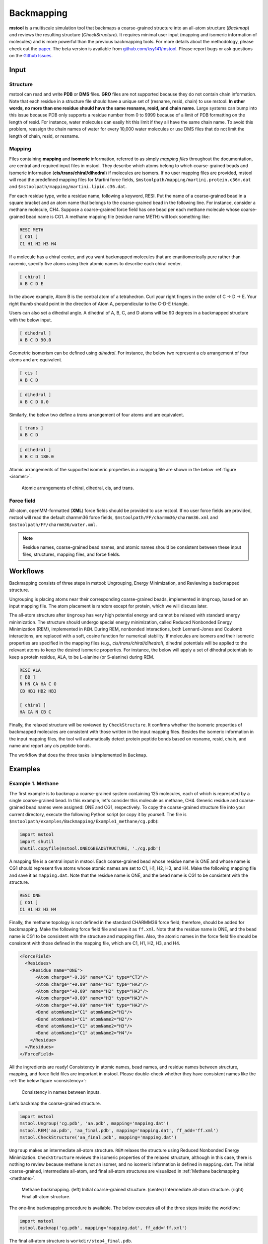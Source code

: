 Backmapping
===========

**mstool** is a multiscale simulation tool that backmaps a coarse-grained structure into an all-atom structure (`Backmap`) and reviews the resulting structure (`CheckStructure`). It requires minimal user input (mapping and isomeric information of molecules) and is more powerful than the previous backmapping tools. For more details about the methodology, please check out the `paper <https://pubs.acs.org/doi/abs/10.1021/acs.jpcb.3c05593>`_. The beta version is available from `github.com/ksy141/mstool <https://github.com/ksy141/mstool>`_. Please report bugs or ask questions on the `Github Issues <https://github.com/ksy141/mstool/issues>`_.

Input
-----

Structure
^^^^^^^^^
mstool can read and write **PDB** or **DMS** files. **GRO** files are not supported because they do not contain chain information. Note that each residue in a structure file should have a unique set of (resname, resid, chain) to use mstool. **In other words, no more than one residue should have the same resname, resid, and chain name.** Large systems can bump into this issue because PDB only supports a residue number from 0 to 9999 because of a limit of PDB formatting on the length of resid. For instance, water molecules can easily hit this limit if they all have the same chain name. To avoid this problem, reassign the chain names of water for every 10,000 water molecules or use DMS files that do not limit the length of chain, resid, or resname.

Mapping
^^^^^^^
Files containing **mapping** and **isomeric** information, referred to as simply *mapping files* throughout the documentation, are central and required input files in mstool. They describe which atoms belong to which coarse-grained beads and isomeric information (**cis/trans/chiral/dihedral**) if molecules are isomers. If no user mapping files are provided, mstool will read the predefined mapping files for Martini force fields, ``$mstoolpath/mapping/martini.protein.c36m.dat`` and ``$mstoolpath/mapping/martini.lipid.c36.dat``.

For each residue type, write a residue name, following a keyword, RESI. Put the name of a coarse-grained bead in a square bracket and an atom name that belongs to the coarse-grained bead in the following line. For instance, consider a methane molecule, CH4. Suppose a coarse-grained force field has one bead per each methane molecule whose coarse-grained bead name is CG1. A methane mapping file (residue name METH) will look something like:

.. code-block:: text

   RESI METH
   [ CG1 ]
   C1 H1 H2 H3 H4

If a molecule has a chiral center, and you want backmapped molecules that are enantiomerically pure rather than racemic, specify five atoms using their atomic names to describe each chiral center.

.. code-block:: text

   [ chiral ]
   A B C D E

In the above example, Atom B is the central atom of a tetrahedron. Curl your right fingers in the order of C -> D -> E. Your right thumb should point in the direction of Atom A, perpendicular to the C-D-E triangle. 

Users can also set a dihedral angle. A dihedral of A, B, C, and D atoms will be 90 degrees in a backmapped structure with the below input.

.. code-block:: text

   [ dihedral ]
   A B C D 90.0

Geometric isomerism can be defined using *dihedral*. For instance, the below two represent a *cis* arrangement of four atoms and are equivalent. 

.. code-block:: text

   [ cis ]
   A B C D

.. code-block:: text

   [ dihedral ]
   A B C D 0.0

Similarly, the below two define a *trans* arrangement of four atoms and are equivalent.

.. code-block:: text

   [ trans ]
   A B C D

.. code-block:: text

   [ dihedral ]
   A B C D 180.0


Atomic arrangements of the supported isomeric properties in a mapping file are shown in the below :ref:`figure <isomer>`.

.. _isomer:

.. figure:: _static/isomer.png
    
   Atomic arrangements of chiral, dihedral, cis, and trans.


Force field
^^^^^^^^^^^
All-atom, openMM-formatted (**XML**) force fields should be provided to use mstool. If no user force fields are provided, mstool will read the default charmm36 force fields, ``$mstoolpath/FF/charmm36/charmm36.xml`` and ``$mstoolpath/FF/charmm36/water.xml``.

.. note::

   Residue names, coarse-grained bead names, and atomic names should be consistent between these input files, structures, mapping files, and force fields.


Workflows
---------

Backmapping consists of three steps in mstool: Ungrouping, Energy Minimization, and Reviewing a backmapped structure. 

Ungrouping is placing atoms near their corresponding coarse-grained beads, implemented in ``Ungroup``, based on an input mapping file. The atom placement is random except for protein, which we will discuss later.

The all-atom structure after ``Ungroup`` has very high potential energy and cannot be relaxed with standard energy minimization. The structure should undergo special energy minimization, called Reduced Nonbonded Energy Minimization (REM), implemented in ``REM``. During REM, nonbonded interactions, both Lennard-Jones and Coulomb interactions, are replaced with a soft, cosine function for numerical stability. If molecules are isomers and their isomeric properties are specified in the mapping files (e.g., *cis/trans/chiral/dihedral*), dihedral potentials will be applied to the relevant atoms to keep the desired isomeric properties. For instance, the below will apply a set of dihedral potentials to keep a protein residue, ALA, to be L-alanine (or S-alanine) during REM. 

.. code-block:: text

   RESI ALA
   [ BB ]
   N HN CA HA C O
   CB HB1 HB2 HB3

   [ chiral ]
   HA CA N CB C

Finally, the relaxed structure will be reviewed by ``CheckStructure``. It confirms whether the isomeric properties of backmapped molecules are consistent with those written in the input mapping files. Besides the isomeric information in the input mapping files, the tool will automatically detect protein peptide bonds based on resname, resid, chain, and name and report any *cis* peptide bonds. 

The workflow that does the three tasks is implemented in ``Backmap``.

Examples
--------

Example 1. Methane
^^^^^^^^^^^^^^^^^^
The first example is to backmap a coarse-grained system containing 125 molecules, each of which is represnted by a single coarse-grained bead. In this example, let's consider this molecule as methane, CH4. Generic residue and coarse-grained bead names were assigned: ONE and CG1, respectively. To copy the coarse-grained structure file into your current directory, execute the following Python script (or copy it by yourself. The file is ``$mstoolpath/examples/Backmapping/Example1_methane/cg.pdb``):

.. code-block:: python

   import mstool
   import shutil
   shutil.copyfile(mstool.ONECGBEADSTRUCTURE, './cg.pdb')

A mapping file is a central input in mstool. Each coarse-grained bead whose residue name is ONE and whose name is CG1 should represent five atoms whose atomic names are set to C1, H1, H2, H3, and H4. Make the following mapping file and save it as ``mapping.dat``. Note that the residue name is ONE, and the bead name is CG1 to be consistent with the structure.

.. code-block:: text

   RESI ONE
   [ CG1 ]
   C1 H1 H2 H3 H4

Finally, the methane topology is not defined in the standard CHARMM36 force field; therefore, should be added for backmapping. Make the following force field file and save it as ``ff.xml``. Note that the residue name is ONE, and the bead name is CG1 to be consistent with the structure and mapping files. Also, the atomic names in the force field file should be consistent with those defined in the mapping file, which are C1, H1, H2, H3, and H4.

.. code-block:: xml

  <ForceField>
    <Residues>
      <Residue name="ONE">
        <Atom charge="-0.36" name="C1" type="CT3"/>
        <Atom charge="+0.09" name="H1" type="HA3"/>
        <Atom charge="+0.09" name="H2" type="HA3"/>
        <Atom charge="+0.09" name="H3" type="HA3"/>
        <Atom charge="+0.09" name="H4" type="HA3"/>
        <Bond atomName1="C1" atomName2="H1"/>
        <Bond atomName1="C1" atomName2="H2"/>
        <Bond atomName1="C1" atomName2="H3"/>
        <Bond atomName1="C1" atomName2="H4"/>
      </Residue>
    </Residues>
  </ForceField>
           
All the ingredients are ready! Consistency in atomic names, bead names, and residue names between structure, mapping, and force field files are important in mstool. Please double-check whether they have consistent names like the :ref:`the below figure <consistency>`:

.. _consistency:
.. figure:: _static/consistency.png
    
    Consistency in names between inputs. 

Let's backmap the coarse-grained structure.

.. code-block:: python

   import mstool
   mstool.Ungroup('cg.pdb', 'aa.pdb', mapping='mapping.dat')
   mstool.REM('aa.pdb', 'aa_final.pdb', mapping='mapping.dat', ff_add='ff.xml')
   mstool.CheckStructure('aa_final.pdb', mapping='mapping.dat')

``Ungroup`` makes an intermediate all-atom structure. ``REM`` relaxes the structure using Reduced Nonbonded Energy Minimization. ``CheckStructure`` reviews the isomeric properties of the relaxed structure, although in this case, there is nothing to review because methane is not an isomer, and no isomeric information is defined in ``mapping.dat``. The initial coarse-grained, intermediate all-atom, and final all-atom structures are visualized in :ref:`Methane backmapping <methane>`.

.. _methane:
.. figure:: _static/methane.png

   Methane backmapping. (left) Initial coarse-grained structure. (center) Intermediate all-atom structure. (right) Final all-atom structure.

The one-line backmapping procedure is available. The below executes all of the three steps inside the workflow:

.. code-block:: python
   
   import mstool
   mstool.Backmap('cg.pdb', mapping='mapping.dat', ff_add='ff.xml')

The final all-atom structure is ``workdir/step4_final.pdb``.

.. note::

  The methane force field was created for backmapping. Since this force field was not validated against experimental data, it should not be used for production molecular dynamics simulations.

.. note:: 

    ``ff='ff.xml'`` and ``ff_add='ff.xml'`` arguments in ``REM`` are not equivalent. The former only reads ``ff.xml``. The latter reads the default CHARMM36 force field files, ``$mstoolpath/FF/charmm36/charmm36.xml`` and ``$mstoolpath/FF/charmm36/water.xml``, and then reads the additionally provided ``ff.xml``. In this example, the methane force field should be provided as an additional force field because it only defines the topology of methane but not the necessary parameters for simulations (e.g., epsilon and sigma of CT3 and HA3 and bond parameters of CT3-HA3). In most cases, you do not need ``ff=ff.xml`` but ``ff_add=ff.xml`` when you have a new molecule not defined in the standard CHARMM36 force field.

Example 2. Ethane
^^^^^^^^^^^^^^^^^

In the second example, we will backmap the same coarse-grained system of the first example to ethane, C2H6. As explained above, this toy coarse-grained system has 125 molecules, each of which is represented by a single coarse-grained bead. The residue name and bead name are ONE and CG1, respectively. The ethane force field is available in the standard CHARMM36 force field. The residue name in the standard force field is ETHA. Check this in ``$mstoolpath/FF/charmm36/charmm36.xml``. To make the residue name in our structure consistent with the force field, let's change the residue name from ONE to ETHA:

.. code-block:: python

   import mstool
   u = mstool.Universe(mstool.ONECGBEADSTRUCTURE)
   u.atoms.resname = 'ETHA'
   u.write('cg.pdb')

The next task is to make a mapping file for ethane. A coarse-grained bead named CG1 should be backmapped to eight atoms whose names are C1 H11 H12 H13 C2 H21 H22 H23 in the standard CHARMM36 force field. Make the following mapping file and save it as ``mapping.dat``.

.. code-block:: text

   RESI ETHA
   [ CG1 ]
   C1 H11 H12 H13
   C2 H21 H22 H23

An additional force field is not required in this case because ethane is already defined in the CHARMM36 force field. Let's backmap the structure:

.. code-block:: python

   import mstool
   mstool.Ungroup('cg.pdb', 'aa.pdb', mapping='mapping.dat')
   mstool.REM('aa.pdb', 'aa_final.pdb', mapping='mapping.dat')
   mstool.CheckStructure('aa_final.pdb', mapping='mapping.dat')

The one-line backmapping procedure also works. The final structure is ``workdir/step4_final.pdb``.

.. code-block:: python

    import mstool
    mstool.Backmap('cg.pdb', mapping='mapping.dat')

The initial coarse-grained, intermediate all-atom, and final all-atom structures are visualized in :ref:`Ethane backmapping <ethane>`.

.. _ethane:

.. figure:: _static/ethane.png

   Ethane backmapping. (left) Initial coarse-grained structure. (center) Intermediate all-atom structure. (right) Final all-atom structure.

Example 3. trans-2-butene
^^^^^^^^^^^^^^^^^^^^^^^^^

In this example, we will backmap the same coarse-grained system of the first example to trans-2-butene, C4H8. As explained above, this toy coarse-grained system has 125 molecules, each of which is represented by a single coarse-grained bead. The residue name and bead name are ONE and CG1, respectively. The 2-butene force field is available in the standard CHARMM36 force field. The residue name in the standard force field is BTE2. Check this in ``$mstoolpath/FF/charmm36/charmm36.xml``. To make the residue name in our structure consistent with the force field, let's change the residue name from ONE to BTE2:

.. code-block:: python

   import mstool
   u = mstool.Universe(mstool.ONECGBEADSTRUCTURE)
   u.atoms.resname = 'BTE2'
   u.write('cg.pdb')

Let's make a mapping file for trans-2-butene and save it as ``mapping.xml``. Note that trans-2-butene has a double bond between the two central carbon atoms; therefore, it is a geometric isomer. A desired isomeric property should be written in the mapping file, in this case, *trans*. To be consistent with the coarse-grained structure file, the residue name, BTE2, and the coarse-grained bead name, CG1, should be used in the mapping file. The atomic names should be consistent with the force field. 

.. code-block:: text

   RESI BTE2
   [ CG1 ]
   C1 H11 H12 H13
   C2 H21
   C3 H31
   C4 H41 H42 H43

   [ trans ]
   C1 C2 C3 C4

Let's backmap the structure:

.. code-block:: python
   
   import mstool
   mstool.Backmap('cg.pdb', mapping='mapping.dat')

The final structure is ``workdir/step4_final.pdb``. At the end of the workflow, the tool reviews (``CheckStructure``) whether there are any cis-2-butene. Your backmapped structure should be good if you see the following message:

.. code-block:: text

  ####################################################################
  workdir/step3_em.dms was reviewed
  ####################################################################
  
  The following isomers were reviewed:
  trans: resname BTE2 - C1 C2 C3 C4
  ####################################################################
  
  ####################################################################
  No molecules had flipped isomers
  ####################################################################
  
  ####################################################################
  In summary, the number of residues with the flipped isomers:
  peptide   :          0
  cistrans  :          0
  chiral    :          0
  dihedral  :          0
  ####################################################################
  
  Adding bonds for non-protein residues - started
  Adding bonds for non-protein residues - finished
  ####################################################################
  Tetrahedron checking - started
  Tetrahedron checking - finished
  ####################################################################

.. note::

   Geometric isomerism is not specified in force fields. In other words, cis-2-butene and trans-2-butene have exactly the same force field. A dihedral potential is internally applied during REM to ensure a backmapped molecule has the desired isomeric property as written in the mapping file.


Example 4. Martini POPC
^^^^^^^^^^^^^^^^^^^^^^^

In this example, we will backmap a Martini POPC bilayer. Copy the coarse-grained structure into your current directory by executing the following Python script (or copy it by yourself. The file is ``$mstoolpath/examples/Backmapping/Example4_POPC/cg.pdb``):

.. code-block:: python

   import mstool
   import shutil
   shutil.copyfile(mstool.POPCSTRUCTURE, './cg.pdb')

There is no need to define a mapping file for Martini POPC because it is already available in ``$mstoolpath/mapping/martini.lipid.c36.dat``. Note that :ref:`POPC <popc>` has one chiral center and one cis bond, which is already defined in the default mapping file. Also, an additional force field is not required because POPC is defined in ``$mstoolpath/FF/charmm36/charmm36.xml``. Backmapping is as simple as the following:

.. code-block:: python

   import mstool
   mstool.Backmap('cg.pdb')

The backmapped structure is ``workdir/step4_final.pdb``. The isomeric properties of backmapped molecules are reviewed at the end of the workflow.

.. _popc:
.. figure:: _static/popc.png

   POPC backmapping. (A) Molecular structure of POPC. (B) Initial coarse-grained and backmapped structures.


One thing to note is that mstool assumes the coarse-grained water resname is W. If the water resname is not W in your coarse-grained structure, it should be provided to ``Backmap`` or ``Ungroup``. Let's assume your water resname is WAT in your coarse-grained structure.
Also, mstool uses the 1-to-4 mapping for water by default to be consistent with the Martini force field. That is, each coarse-grained water bead represents four all-atom water molecules. If you want to change this to 1-to-n mapping (e.g., using other coarse-grained force fields or wanting more or less water in a backmapped structure):

.. code-block:: python

   mstool.Backmap(..., water_resname='WAT', water_number=n)
   mstool.Ungroup(..., water_resname='WAT', water_number=n)


Example 5. Martini bilayer
^^^^^^^^^^^^^^^^^^^^^^^^^^

In the previous example, we backmapped a Martini POPC bilayer. In this example, let's backmap a multi-component, spherical bilayer at Martini resolution, which is shown in `Figure 5B of the mstool publication <https://pubs.acs.org/doi/abs/10.1021/acs.jpcb.3c05593>`_. Copy the coarse-grained strucutre (``$mstoolpath/examples/Backmapping/Example5_Sphere/cg.pdb``) into the current directory:

.. code-block:: python

   import mstool
   import shutil
   shutil.copyfile(mstool.MULTISTRUCTURE, './cg.pdb')

Like the previous POPC bilayer, all the lipids included in the system have mapping information in the default mapping file, ``$mstoolpath/mapping/martini.lipid.c36.dat``. :ref:`Lipids <lipids>` with predefined mapping files are shown below:

.. _lipids:
.. figure:: _static/lipids.png

   Lipids with predefined mapping files.

Because all of our lipids are already defined in the default mapping file, making a new mapping file is unnecessary. Also, the CHARMM36 force field already has parameters and topologies for these lipids. Let's backmap by simply executing the following Python script (because this is a large system, it will take ~20 mins or more):

.. code-block:: python

   import mstool
   mstool.Backmap('cg.pdb')

This example has many isomeric properties to be reviewed because each lipid has at least one chiral center. If you see the report that no molecules had flipped isomers, your structure should be good to start a production run.

.. code-block:: text

   ####################################################################
   workdir/step3_em.dms was reviewed
   ####################################################################
   
   The following isomers were reviewed:
   chiral: resname POPG - HS C2 O21 C1 C3
   chiral: resname POPG - O13 P O11 O14 O12
   chiral: resname POPG - H12A C12 OC2 C13 C11
   chiral: resname CHL1 - H3 C3 O3 C2 C4
   chiral: resname CHL1 - C19 C10 C1 C5 C9
   chiral: resname CHL1 - H9 C9 C8 C10 C11
   chiral: resname CHL1 - H8 C8 C9 C7 C14
   chiral: resname CHL1 - H14 C14 C8 C13 C15
   chiral: resname CHL1 - C18 C13 C12 C14 C17
   chiral: resname CHL1 - H17 C17 C13 C20 C16
   chiral: resname CHL1 - H20 C20 C21 C17 C22
   chiral: resname DOPA - HS C2 O21 C1 C3
   chiral: resname DOPA - O13 P O11 O14 O12
   chiral: resname POPC - HS C2 O21 C1 C3
   chiral: resname POPC - O13 P O11 O14 O12
   chiral: resname DOPG - HS C2 O21 C1 C3
   chiral: resname DOPG - O13 P O11 O14 O12
   chiral: resname DOPG - H12A C12 OC2 C13 C11
   chiral: resname POPS - HS C2 O21 C1 C3
   chiral: resname POPS - O13 P O11 O14 O12
   chiral: resname POPS - H12A C12 N C11 C13
   chiral: resname DPPC - HS C2 O21 C1 C3
   chiral: resname DPPC - O13 P O11 O14 O12
   chiral: resname DOPE - HS C2 O21 C1 C3
   chiral: resname DOPE - O13 P O11 O14 O12
   chiral: resname POPA - HS C2 O21 C1 C3
   chiral: resname POPA - O13 P O11 O14 O12
   chiral: resname DOPC - HS C2 O21 C1 C3
   chiral: resname DOPC - O13 P O11 O14 O12
   chiral: resname DOPS - HS C2 O21 C1 C3
   chiral: resname DOPS - O13 P O11 O14 O12
   chiral: resname DOPS - H12A C12 N C11 C13
   chiral: resname POPE - HS C2 O21 C1 C3
   chiral: resname POPE - O13 P O11 O14 O12
   cis: resname POPG - C28 C29 C210 C211
   cis: resname DOPA - C28 C29 C210 C211
   cis: resname DOPA - C38 C39 C310 C311
   cis: resname POPC - C28 C29 C210 C211
   cis: resname DOPG - C28 C29 C210 C211
   cis: resname DOPG - C38 C39 C310 C311
   cis: resname POPS - C28 C29 C210 C211
   cis: resname POPS - H91 C29 C210 H101
   cis: resname DOPE - C28 C29 C210 C211
   cis: resname DOPE - C38 C39 C310 C311
   cis: resname POPA - C28 C29 C210 C211
   cis: resname DOPC - C28 C29 C210 C211
   cis: resname DOPC - C38 C39 C310 C311
   cis: resname DOPS - C28 C29 C210 C211
   cis: resname DOPS - C38 C39 C310 C311
   cis: resname POPE - C28 C29 C210 C211
   ####################################################################
   
   ####################################################################
   No molecules had flipped isomers
   ####################################################################
   
   ####################################################################
   In summary, the number of residues with the flipped isomers:
   peptide   :          0
   cistrans  :          0
   chiral    :          0
   dihedral  :          0
   ####################################################################

   Adding bonds for non-protein residues - started
   Adding bonds for non-protein residues - finished
   ####################################################################
   Tetrahedron checking - started
   <Atom 76603 (C25) of chain 1 residue 614 (DOPE)> 1.5542432896731566
   <Atom 170544 (C214) of chain 1 residue 1372 (DOPS)> 1.6635004939312479
   Tetrahedron checking - finished
   ####################################################################

At the end of the check, the tool also reviews whether atoms have a good tetrahedron geometry. I got two warnings from my backmapped structure. However, this is harmless as it is not an isomeric property and will be quickly fixed within ~0.1 ns of MD simulations. If you want your backmapped structure more equilibrated, which will lower the chance of getting these tetrahedron warnings, increase the number of NVT steps. The default is 10000, which is 2 ps.

.. code-block:: python
   
   mstool.Backmap(..., nsteps=)
   mstool.REM(..., nsteps=)

Initial coarse-grained, intermediate all-atom, and final all-atom structures are shown in the following :ref:`figure <bilayer>`.

.. _bilayer:

.. figure:: _static/bilayer.png

   Multi-component, Martini, bilayer backmapping. (left) Initial coarse-grained structure. (center) Intermediate all-atom structure. (right) Final all-atom structure.


Example 6. Triolein
^^^^^^^^^^^^^^^^^^^

The previous spherical bilayer contains the Martini lipids with the default mapping files. What should you do if you have a new Martini lipid not supported by default in mstool? In this example, a bilayer membrane contains POPC and a neutral lipid, triolein (resname TRIO). The mapping file and force field for POPC already exist; However, TRIO is a new molecule not defined in the default mapping files and the standard CHARMM36 force field. Therefore, new files should be made for TRIO. Let's copy the coarse-grained structure, mapping file of TRIO, and force field of TRIO into the current directory (or copy them by yourself. The path is ``$mstoolpath/examples/Backmapping/Example6_TRIO``

.. code-block:: python
   
   import mstool
   import shutil
   shutil.copyfile(mstool.TRIOSTRUCTURE, './cg.pdb')
   shutil.copyfile(mstool.TRIOMAPPING, './mapping.dat')
   shutil.copyfile(mstool.TRIOFF, './ff.xml')

Review whether the mapping file and force field of TRIO look reasonable to you. The partial charges of TRIO were obtained from `Biophys. Rep., 2021, 1, 2, 100034. <https://www.cell.com/biophysreports/fulltext/S2667-0747(21)00034-3>`_

Let's backmap the structure. Provide the TRIO mapping file as an additional mapping file (``mapping_add='mapping.dat'``). If you provide this as a standalone mapping file (``mapping='mapping.dat'``), the default files, which contain the mapping information of POPC, will not be read. Similarly, provide the TRIO force field file as an additional force field file (``ff_add='ff.xml'``) rather than as a standalone force field file (``ff='ff.xml'``). The final structure is ``workdir/step4_final.pdb``.

.. code-block:: python

   import mstool
   mstool.Backmap('cg.pdb', mapping_add='mapping.dat', ff_add='ff.xml')

.. note::

   openMM does not allow two residues that have the same resid and chain. Review whether your structure has two or more residues with the same resid and chain. The coarse-grained structure in this example has two ions: SOD and CLA. For each NaCl pair, SOD and CLA have the same resid in this structure. However, their chains differ, so openMM does not complain about this.


Example 7. Membrane Protein
^^^^^^^^^^^^^^^^^^^^^^^^^^^

We will backmap a membrane protein, ompF porin, in this example. Lipids, in general, are flexible molecules and can be easily and quickly equilibrated (< 50 ns) even if their starting structures are not at equilibrium. Therefore, lipids will be backmapped in the same way we have done.

Protein is different because it is a very long molecule, unlike lipids. Its equilibrium timescale is beyond the all-atom timescale. In other words, if you mis-backmap your protein, your protein will likely have the wrong structure throughout your all-atom trajectory. Think of protein as solid and lipid as liquid. 

What should we do? No backmapping is better than using a true structure, which is an experimentally resolved structure. Assuming that your protein structure does not change too much in your coarse-grained trajectory, you can simply copy your **all-atom** protein structure and then align it against the **coarse-grained** protein structure. Let's copy the coarse-grained and all-atom protein structure into the current directory.

.. code-block:: python

   import mstool
   import shutil
   shutil.copyfile(mstool.MPCG, './cg.pdb')
   shutil.copyfile(mstool.MPAA, './protein_AA.pdb')

The all-atom protein structure is prealigned against the coarse-grained protein structure. Review whether the conformation and location of these two structures are reasonably the same. We have to separate the coarse-grained protein structure from the coarse-grained nonprotein structure.

.. code-block:: python

   import mstool
   u = mstool.Universe('cg.pdb')

   # select nonprotein
   non_protein_bA = ~u.atoms.resname.isin(mstool.three2one.keys())

   # make a nonprotein universe and save it
   non_protein = mstool.Universe(data=u.atoms[non_protein_bA])
   non_protein.dimensions = u.dimensions
   non_protein.write('cg_nonprotein.pdb')

Let's backmap a structure. Nonprotein molecules are ungrouped from their coarse-grained beads. The all-atom protein structure given as an argument will be used instead of ungrouping coarse-grained beads. The all-atom system then will undergo REM for relaxation. The final structure is ``workdir/step4_final.pdb``.

.. code-block:: python
   
   import mstool
   mstool.Backmap(AA='protein_AA.pdb', structure='cg_nonprotein.pdb')



